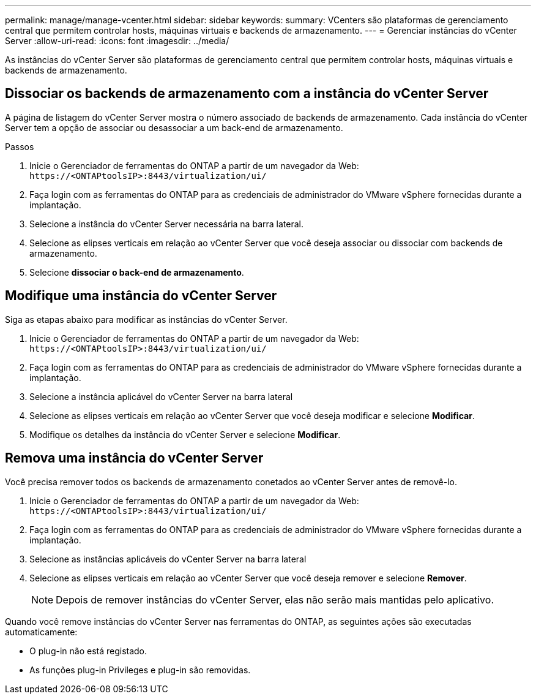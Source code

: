 ---
permalink: manage/manage-vcenter.html 
sidebar: sidebar 
keywords:  
summary: VCenters são plataformas de gerenciamento central que permitem controlar hosts, máquinas virtuais e backends de armazenamento. 
---
= Gerenciar instâncias do vCenter Server
:allow-uri-read: 
:icons: font
:imagesdir: ../media/


[role="lead"]
As instâncias do vCenter Server são plataformas de gerenciamento central que permitem controlar hosts, máquinas virtuais e backends de armazenamento.



== Dissociar os backends de armazenamento com a instância do vCenter Server

A página de listagem do vCenter Server mostra o número associado de backends de armazenamento. Cada instância do vCenter Server tem a opção de associar ou desassociar a um back-end de armazenamento.

.Passos
. Inicie o Gerenciador de ferramentas do ONTAP a partir de um navegador da Web: `\https://<ONTAPtoolsIP>:8443/virtualization/ui/`
. Faça login com as ferramentas do ONTAP para as credenciais de administrador do VMware vSphere fornecidas durante a implantação.
. Selecione a instância do vCenter Server necessária na barra lateral.
. Selecione as elipses verticais em relação ao vCenter Server que você deseja associar ou dissociar com backends de armazenamento.
. Selecione *dissociar o back-end de armazenamento*.




== Modifique uma instância do vCenter Server

Siga as etapas abaixo para modificar as instâncias do vCenter Server.

. Inicie o Gerenciador de ferramentas do ONTAP a partir de um navegador da Web: `\https://<ONTAPtoolsIP>:8443/virtualization/ui/`
. Faça login com as ferramentas do ONTAP para as credenciais de administrador do VMware vSphere fornecidas durante a implantação.
. Selecione a instância aplicável do vCenter Server na barra lateral
. Selecione as elipses verticais em relação ao vCenter Server que você deseja modificar e selecione *Modificar*.
. Modifique os detalhes da instância do vCenter Server e selecione *Modificar*.




== Remova uma instância do vCenter Server

Você precisa remover todos os backends de armazenamento conetados ao vCenter Server antes de removê-lo.

. Inicie o Gerenciador de ferramentas do ONTAP a partir de um navegador da Web: `\https://<ONTAPtoolsIP>:8443/virtualization/ui/`
. Faça login com as ferramentas do ONTAP para as credenciais de administrador do VMware vSphere fornecidas durante a implantação.
. Selecione as instâncias aplicáveis do vCenter Server na barra lateral
. Selecione as elipses verticais em relação ao vCenter Server que você deseja remover e selecione *Remover*.
+

NOTE: Depois de remover instâncias do vCenter Server, elas não serão mais mantidas pelo aplicativo.



Quando você remove instâncias do vCenter Server nas ferramentas do ONTAP, as seguintes ações são executadas automaticamente:

* O plug-in não está registado.
* As funções plug-in Privileges e plug-in são removidas.

